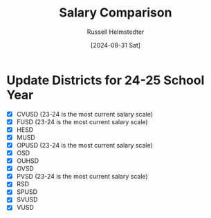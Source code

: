#+title: Salary Comparison
#+author: Russell Helmstedter
#+date: [2024-08-31 Sat]

* Update Districts for 24-25 School Year
 - [X] CVUSD (23-24 is the most current salary scale)
 - [X] FUSD (23-24 is the most current salary scale)
 - [X] HESD
 - [X] MUSD
 - [X] OPUSD (23-24 is the most current salary scale)
 - [X] OSD
 - [X] OUHSD
 - [X] OVSD
 - [X] PVSD (23-24 is the most current salary scale)
 - [X] RSD
 - [X] SPUSD
 - [X] SVUSD
 - [X] VUSD
